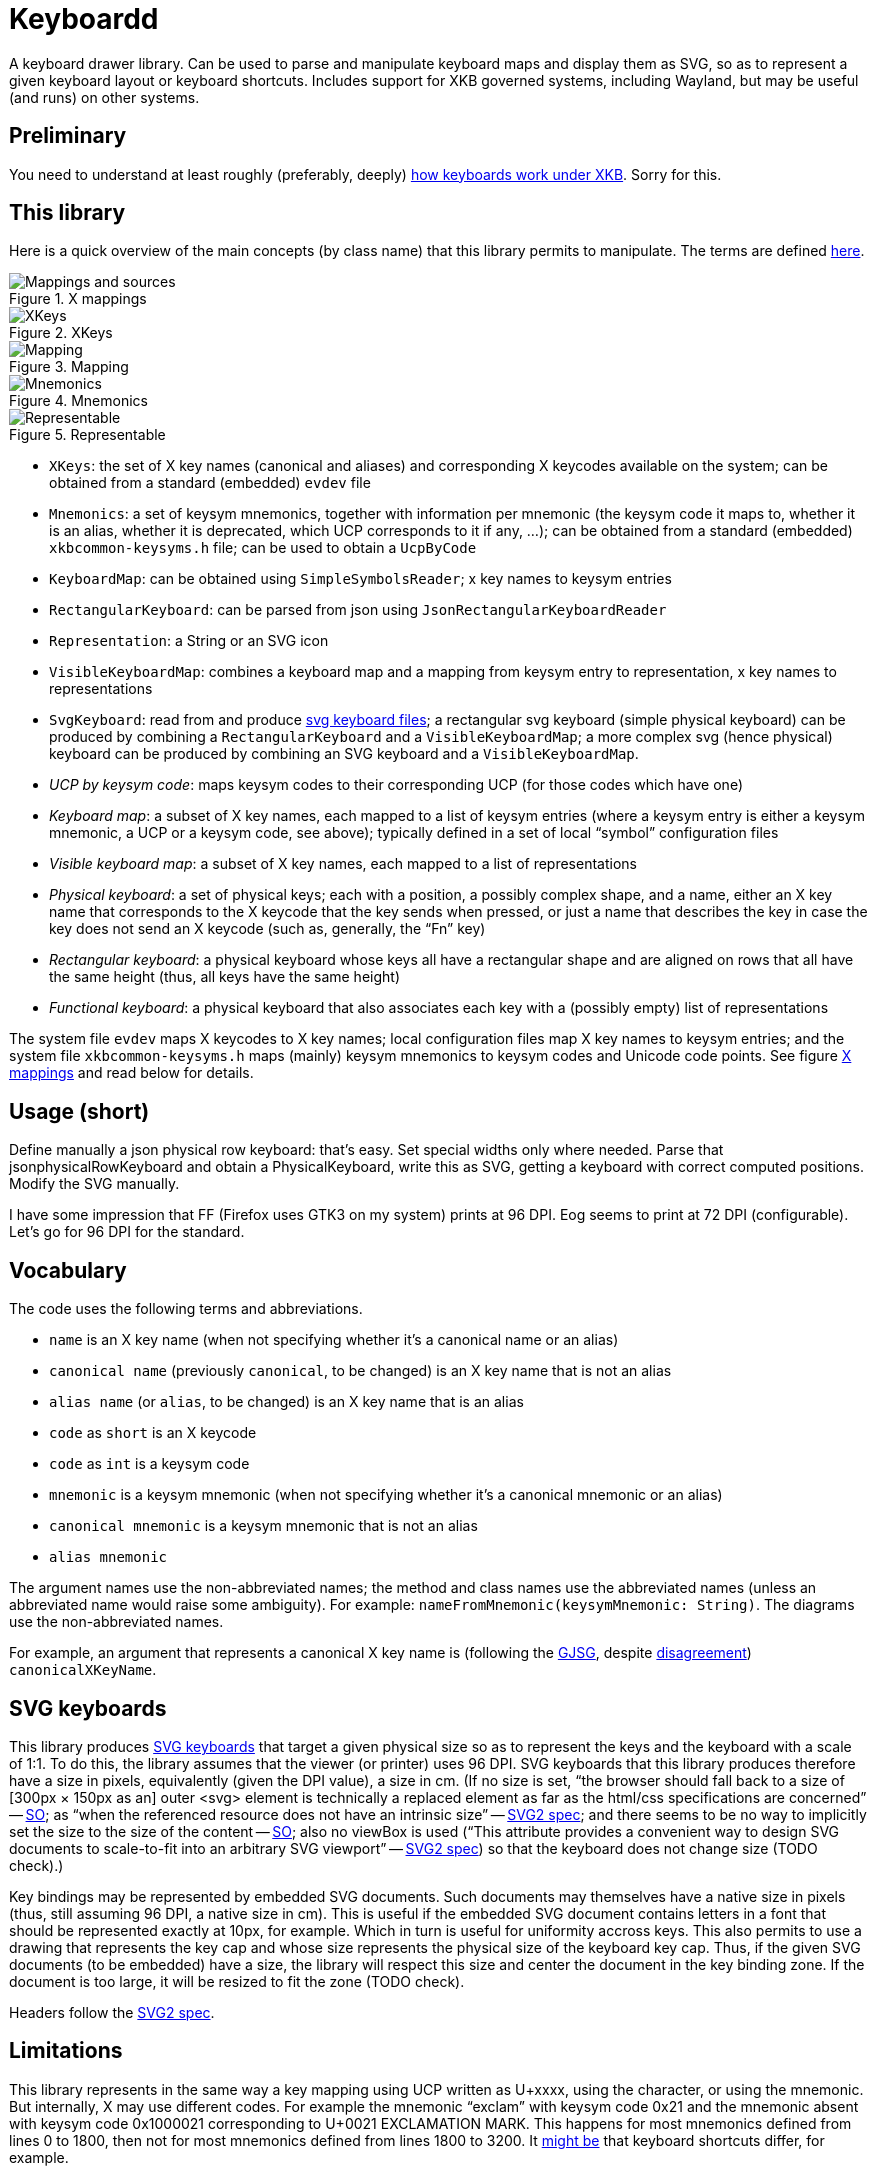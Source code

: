 = Keyboardd

A keyboard drawer library. Can be used to parse and manipulate keyboard maps and display them as SVG, so as to represent a given keyboard layout or keyboard shortcuts.
Includes support for XKB governed systems, including Wayland, but may be useful (and runs) on other systems.

== Preliminary
You need to understand at least roughly (preferably, deeply) https://github.com/oliviercailloux/XKB-doc/blob/main/README.adoc[how keyboards work under XKB]. Sorry for this.

== This library
Here is a quick overview of the main concepts (by class name) that this library permits to manipulate.
The terms are defined https://github.com/oliviercailloux/XKB-doc/blob/main/README.adoc#Concepts[here].

.X mappings
[[XM]]
image::https://github.com/oliviercailloux/XKB-doc/blob/main/X%20mappings.svg[Mappings and sources, opts=inline]

.XKeys
[[XKeys]]
image::XKeys.svg[XKeys, opts=inline]

.Mapping
[[Mapping]]
image::Mapping.svg[Mapping, opts=inline]

.Mnemonics
[[Mnemonics]]
image::Mnemonics.svg[Mnemonics, opts=inline]

.Representable
[[Representable]]
image::Representable.svg[Representable, opts=inline]

* `XKeys`: the set of X key names (canonical and aliases) and corresponding X keycodes available on the system; can be obtained from a standard (embedded) `evdev` file
* `Mnemonics`: a set of keysym mnemonics, together with information per mnemonic (the keysym code it maps to, whether it is an alias, whether it is deprecated, which UCP corresponds to it if any, …); can be obtained from a standard (embedded) `xkbcommon-keysyms.h` file; can be used to obtain a `UcpByCode`
* `KeyboardMap`: can be obtained using `SimpleSymbolsReader`; x key names to keysym entries
* `RectangularKeyboard`: can be parsed from json using `JsonRectangularKeyboardReader`
* `Representation`: a String or an SVG icon
* `VisibleKeyboardMap`: combines a keyboard map and a mapping from keysym entry to representation, x key names to representations
* `SvgKeyboard`: read from and produce https://github.com/oliviercailloux/SVG-keyboard[svg keyboard files]; a rectangular svg keyboard (simple physical keyboard) can be produced by combining a `RectangularKeyboard` and a `VisibleKeyboardMap`; a more complex svg (hence physical) keyboard can be produced by combining an SVG keyboard and a `VisibleKeyboardMap`.

* _UCP by keysym code_: maps keysym codes to their corresponding UCP (for those codes which have one)
* _Keyboard map_: a subset of X key names, each mapped to a list of keysym entries (where a keysym entry is either a keysym mnemonic, a UCP or a keysym code, see above); typically defined in a set of local “symbol” configuration files
* _Visible keyboard map_: a subset of X key names, each mapped to a list of representations
* _Physical keyboard_: a set of physical keys; each with a position, a possibly complex shape, and a name, either an X key name that corresponds to the X keycode that the key sends when pressed, or just a name that describes the key in case the key does not send an X keycode (such as, generally, the “Fn” key)
* _Rectangular keyboard_: a physical keyboard whose keys all have a rectangular shape and are aligned on rows that all have the same height (thus, all keys have the same height)
* _Functional keyboard_: a physical keyboard that also associates each key with a (possibly empty) list of representations

The system file `evdev` maps X keycodes to X key names; local configuration files map X key names to keysym entries; and the system file `xkbcommon-keysyms.h` maps (mainly) keysym mnemonics to keysym codes and Unicode code points. See figure <<XM>> and read below for details.

== Usage (short)
Define manually a json physical row keyboard: that’s easy. Set special widths only where needed.
Parse that jsonphysicalRowKeyboard and obtain a PhysicalKeyboard, write this as SVG, getting a keyboard with correct computed positions.
Modify the SVG manually.

I have some impression that FF (Firefox uses GTK3 on my system) prints at 96 DPI. Eog seems to print at 72 DPI (configurable). Let’s go for 96 DPI for the standard.

== Vocabulary

The code uses the following terms and abbreviations.

* `name` is an X key name (when not specifying whether it’s a canonical name or an alias)
* `canonical name` (previously `canonical`, to be changed) is an X key name that is not an alias
* `alias name` (or `alias`, to be changed) is an X key name that is an alias
* `code` as `short` is an X keycode
* `code` as `int` is a keysym code
* `mnemonic` is a keysym mnemonic (when not specifying whether it’s a canonical mnemonic or an alias)
* `canonical mnemonic` is a keysym mnemonic that is not an alias
* `alias mnemonic`

The argument names use the non-abbreviated names; the method and class names use the abbreviated names (unless an abbreviated name would raise some ambiguity). For example: `nameFromMnemonic(keysymMnemonic: String)`. The diagrams use the non-abbreviated names.

For example, an argument that represents a canonical X key name is (following the https://google.github.io/styleguide/javaguide.html#s5.3-camel-case[GJSG], despite https://github.com/checkstyle/checkstyle/issues/14239#issuecomment-1883019025[disagreement]) `canonicalXKeyName`.

== SVG keyboards
This library produces https://github.com/oliviercailloux/SVG-keyboard/blob/main/README.adoc[SVG keyboards] that target a given physical size so as to represent the keys and the keyboard with a scale of 1:1. To do this, the library assumes that the viewer (or printer) uses 96 DPI. SVG keyboards that this library produces therefore have a size in pixels, equivalently (given the DPI value), a size in cm.
(If no size is set, “the browser should fall back to a size of [300px × 150px as an] outer <svg> element is technically a replaced element as far as the html/css specifications are concerned” -- https://stackoverflow.com/questions/65625935/how-does-chrome-determines-svg-size/65626536#65626536[SO]; as “when the referenced resource does not have an intrinsic size” -- https://svgwg.org/svg2-draft/embedded.html#Placement[SVG2 spec]; and there seems to be no way to implicitly set the size to the size of the content -- https://stackoverflow.com/questions/50813950/how-do-i-make-an-svg-size-to-fit-its-content/50820586#50820586[SO]; also no viewBox is used (“This attribute provides a convenient way to design SVG documents to scale-to-fit into an arbitrary SVG viewport” -- https://svgwg.org/svg2-draft/struct.html#SVGElement[SVG2 spec]) so that the keyboard does not change size (TODO check).)

Key bindings may be represented by embedded SVG documents. Such documents may themselves have a native size in pixels (thus, still assuming 96 DPI, a native size in cm). This is useful if the embedded SVG document contains letters in a font that should be represented exactly at 10px, for example. Which in turn is useful for uniformity accross keys. This also permits to use a drawing that represents the key cap and whose size represents the physical size of the keyboard key cap.
Thus, if the given SVG documents (to be embedded) have a size, the library will respect this size and center the document in the key binding zone. If the document is too large, it will be resized to fit the zone (TODO check).

Headers follow the https://svgwg.org/svg2-draft/struct.html#NewDocument[SVG2 spec].

== Limitations
This library represents in the same way a key mapping using UCP written as U+xxxx, using the character, or using the mnemonic. But internally, X may use different codes. For example the mnemonic “exclam” with keysym code 0x21 and the mnemonic absent with keysym code 0x1000021 corresponding to U+0021 EXCLAMATION MARK. This happens for most mnemonics defined from lines 0 to 1800, then not for most mnemonics defined from lines 1800 to 3200.
It https://github.com/xkbcommon/libxkbcommon/issues/433[might be] that keyboard shortcuts differ, for example.
